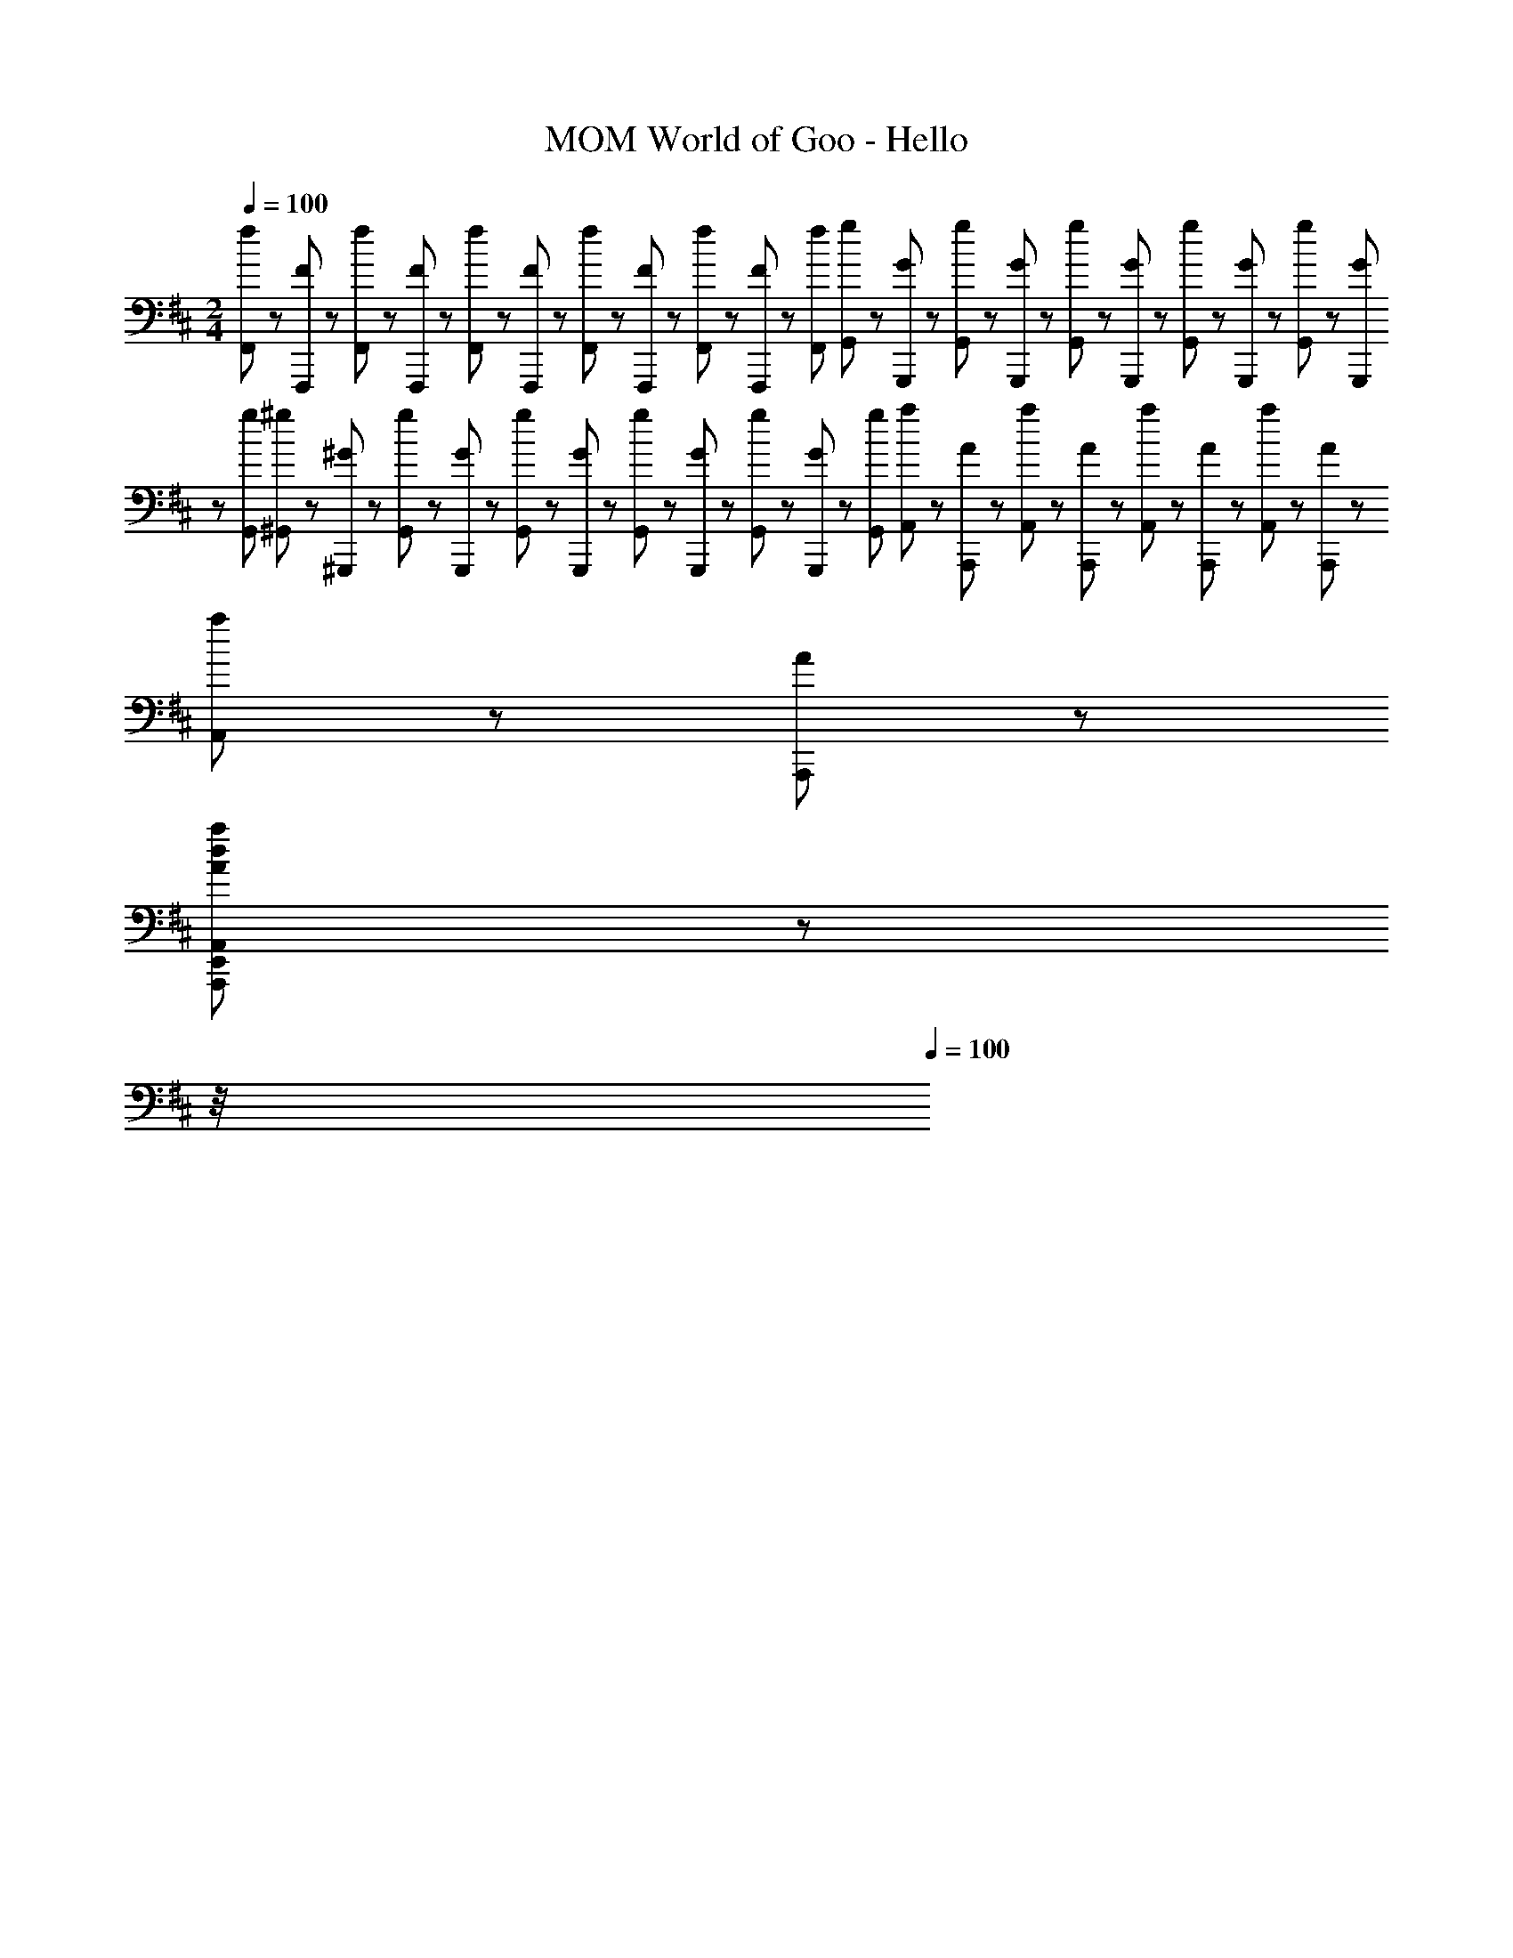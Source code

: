 X: 1
T: World of Goo - Hello, MOM
Z: ABC Generated by Starbound Composer
L: 1/8
M: 2/4
Q: 1/4=100
K: D
[F,,/6f/6] z/48 [F,,,/6F/6] z/24 [F,,/6f/6] z/48 [F,,,/6F/6] z/24 [F,,/6f/6] z/48 [F,,,/6F/6] z/48 [F,,/6f/6] z/24 [F,,,/6F/6] z/48 [F,,/6f/6] z/48 [F,,,/6F/6] z/24 [F,,/6f/6z/24] [G,,/6g/6] z/48 [G,,,/6G/6] z/24 [G,,/6g/6] z/48 [G,,,/6G/6] z/24 [G,,/6g/6] z/48 [G,,,/6G/6] z/48 [G,,/6g/6] z/24 [G,,,/6G/6] z/48 [G,,/6g/6] z/48 [G,,,/6G/6] z/24 [G,,/6g/6z/24] [^G,,/6^g/6] z/48 [^G,,,/6^G/6] z/24 [G,,/6g/6] z/48 [G,,,/6G/6] z/24 [G,,/6g/6] z/48 [G,,,/6G/6] z/48 [G,,/6g/6] z/24 [G,,,/6G/6] z/48 [G,,/6g/6] z/48 [G,,,/6G/6] z/24 [G,,/6g/6z/24] [A,,/6a/6] z/48 [A,,,/6A/6] z/24 [A,,/6a/6] z/48 [A,,,/6A/6] z/24 [A,,/6a/6] z/48 [A,,,/6A/6] z/48 [A,,/6a/6] z/24 [A,,,/6A/6] z/48 [A,,/6a/6] z/48 [A,,,/6A/6] z/12 
[A,,5/48a5/48E,,11/3A,,,11/3d11/3A11/3] z175/48 
Q: 1/4=16
z/4 
Q: 1/4=100
